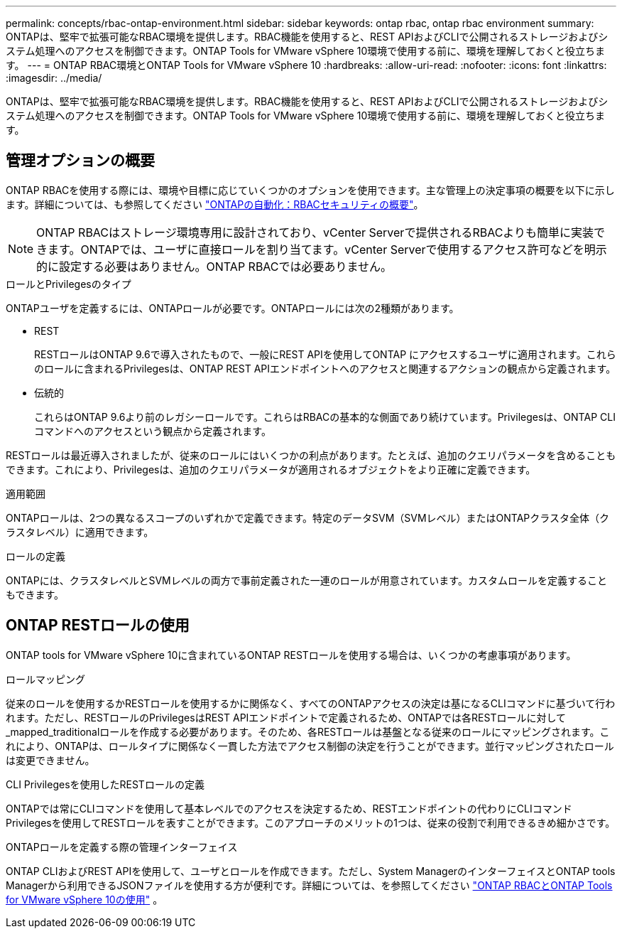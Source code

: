---
permalink: concepts/rbac-ontap-environment.html 
sidebar: sidebar 
keywords: ontap rbac, ontap rbac environment 
summary: ONTAPは、堅牢で拡張可能なRBAC環境を提供します。RBAC機能を使用すると、REST APIおよびCLIで公開されるストレージおよびシステム処理へのアクセスを制御できます。ONTAP Tools for VMware vSphere 10環境で使用する前に、環境を理解しておくと役立ちます。 
---
= ONTAP RBAC環境とONTAP Tools for VMware vSphere 10
:hardbreaks:
:allow-uri-read: 
:nofooter: 
:icons: font
:linkattrs: 
:imagesdir: ../media/


[role="lead"]
ONTAPは、堅牢で拡張可能なRBAC環境を提供します。RBAC機能を使用すると、REST APIおよびCLIで公開されるストレージおよびシステム処理へのアクセスを制御できます。ONTAP Tools for VMware vSphere 10環境で使用する前に、環境を理解しておくと役立ちます。



== 管理オプションの概要

ONTAP RBACを使用する際には、環境や目標に応じていくつかのオプションを使用できます。主な管理上の決定事項の概要を以下に示します。詳細については、も参照してください https://docs.netapp.com/us-en/ontap-automation/rest/rbac_overview.html["ONTAPの自動化：RBACセキュリティの概要"^]。


NOTE: ONTAP RBACはストレージ環境専用に設計されており、vCenter Serverで提供されるRBACよりも簡単に実装できます。ONTAPでは、ユーザに直接ロールを割り当てます。vCenter Serverで使用するアクセス許可などを明示的に設定する必要はありません。ONTAP RBACでは必要ありません。

.ロールとPrivilegesのタイプ
ONTAPユーザを定義するには、ONTAPロールが必要です。ONTAPロールには次の2種類があります。

* REST
+
RESTロールはONTAP 9.6で導入されたもので、一般にREST APIを使用してONTAP にアクセスするユーザに適用されます。これらのロールに含まれるPrivilegesは、ONTAP REST APIエンドポイントへのアクセスと関連するアクションの観点から定義されます。

* 伝統的
+
これらはONTAP 9.6より前のレガシーロールです。これらはRBACの基本的な側面であり続けています。Privilegesは、ONTAP CLIコマンドへのアクセスという観点から定義されます。



RESTロールは最近導入されましたが、従来のロールにはいくつかの利点があります。たとえば、追加のクエリパラメータを含めることもできます。これにより、Privilegesは、追加のクエリパラメータが適用されるオブジェクトをより正確に定義できます。

.適用範囲
ONTAPロールは、2つの異なるスコープのいずれかで定義できます。特定のデータSVM（SVMレベル）またはONTAPクラスタ全体（クラスタレベル）に適用できます。

.ロールの定義
ONTAPには、クラスタレベルとSVMレベルの両方で事前定義された一連のロールが用意されています。カスタムロールを定義することもできます。



== ONTAP RESTロールの使用

ONTAP tools for VMware vSphere 10に含まれているONTAP RESTロールを使用する場合は、いくつかの考慮事項があります。

.ロールマッピング
従来のロールを使用するかRESTロールを使用するかに関係なく、すべてのONTAPアクセスの決定は基になるCLIコマンドに基づいて行われます。ただし、RESTロールのPrivilegesはREST APIエンドポイントで定義されるため、ONTAPでは各RESTロールに対して_mapped_traditionalロールを作成する必要があります。そのため、各RESTロールは基盤となる従来のロールにマッピングされます。これにより、ONTAPは、ロールタイプに関係なく一貫した方法でアクセス制御の決定を行うことができます。並行マッピングされたロールは変更できません。

.CLI Privilegesを使用したRESTロールの定義
ONTAPでは常にCLIコマンドを使用して基本レベルでのアクセスを決定するため、RESTエンドポイントの代わりにCLIコマンドPrivilegesを使用してRESTロールを表すことができます。このアプローチのメリットの1つは、従来の役割で利用できるきめ細かさです。

.ONTAPロールを定義する際の管理インターフェイス
ONTAP CLIおよびREST APIを使用して、ユーザとロールを作成できます。ただし、System ManagerのインターフェイスとONTAP tools Managerから利用できるJSONファイルを使用する方が便利です。詳細については、を参照してください link:../concepts/rbac-ontap-use.html["ONTAP RBACとONTAP Tools for VMware vSphere 10の使用"] 。

